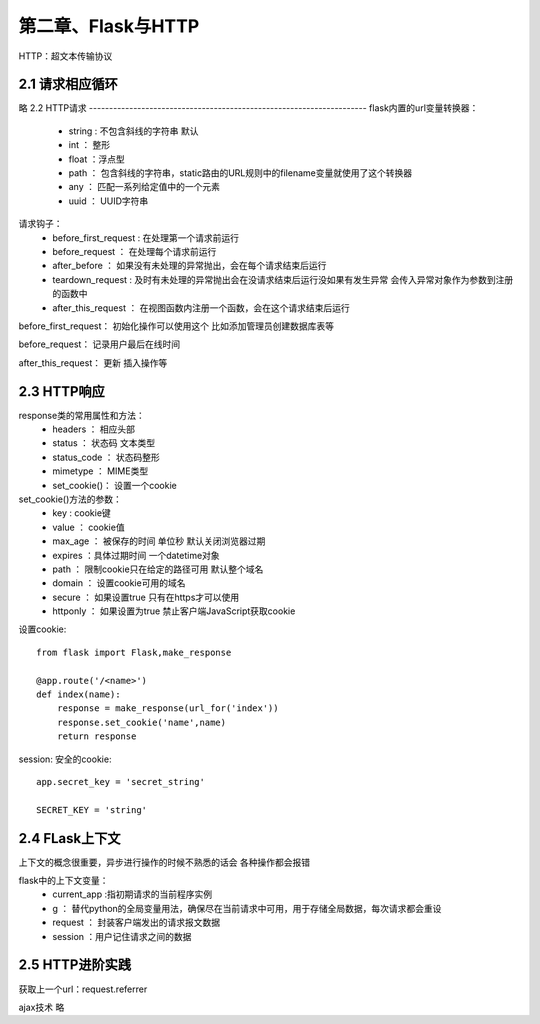 第二章、Flask与HTTP
=======================================================================

HTTP：超文本传输协议

2.1 请求相应循环
---------------------------------------------------------------------
略
2.2 HTTP请求
---------------------------------------------------------------------
flask内置的url变量转换器：
 - string : 不包含斜线的字符串 默认
 - int ： 整形
 - float ：浮点型
 - path ： 包含斜线的字符串，static路由的URL规则中的filename变量就使用了这个转换器
 - any ： 匹配一系列给定值中的一个元素
 - uuid ： UUID字符串


请求钩子：
 - before_first_request : 在处理第一个请求前运行
 - before_request ： 在处理每个请求前运行
 - after_before ： 如果没有未处理的异常抛出，会在每个请求结束后运行
 - teardown_request : 及时有未处理的异常抛出会在没请求结束后运行没如果有发生异常 会传入异常对象作为参数到注册的函数中
 - after_this_request ： 在视图函数内注册一个函数，会在这个请求结束后运行

before_first_request： 初始化操作可以使用这个 比如添加管理员创建数据库表等

before_request： 记录用户最后在线时间 

after_this_request： 更新 插入操作等


2.3 HTTP响应
---------------------------------------------------------------------
response类的常用属性和方法：
 - headers ： 相应头部
 - status ： 状态码 文本类型
 - status_code ： 状态码整形
 - mimetype ： MIME类型
 - set_cookie()： 设置一个cookie

set_cookie()方法的参数：
 - key : cookie键
 - value ： cookie值
 - max_age ： 被保存的时间 单位秒 默认关闭浏览器过期 
 - expires ：具体过期时间 一个datetime对象 
 - path ： 限制cookie只在给定的路径可用  默认整个域名
 - domain ： 设置cookie可用的域名 
 - secure ： 如果设置true 只有在https才可以使用
 - httponly ： 如果设置为true 禁止客户端JavaScript获取cookie

设置cookie::
    
    from flask import Flask,make_response

    @app.route('/<name>')
    def index(name):
        response = make_response(url_for('index'))
        response.set_cookie('name',name)
        return response

session: 安全的cookie::

    app.secret_key = 'secret_string'

    SECRET_KEY = 'string'



2.4 FLask上下文
---------------------------------------------------------------------

上下文的概念很重要，异步进行操作的时候不熟悉的话会  各种操作都会报错

flask中的上下文变量：
 - current_app :指初期请求的当前程序实例
 - g ： 替代python的全局变量用法，确保尽在当前请求中可用，用于存储全局数据，每次请求都会重设
 - request ： 封装客户端发出的请求报文数据
 - session  ：用户记住请求之间的数据

2.5 HTTP进阶实践
---------------------------------------------------------------------

获取上一个url：request.referrer 

ajax技术 略

